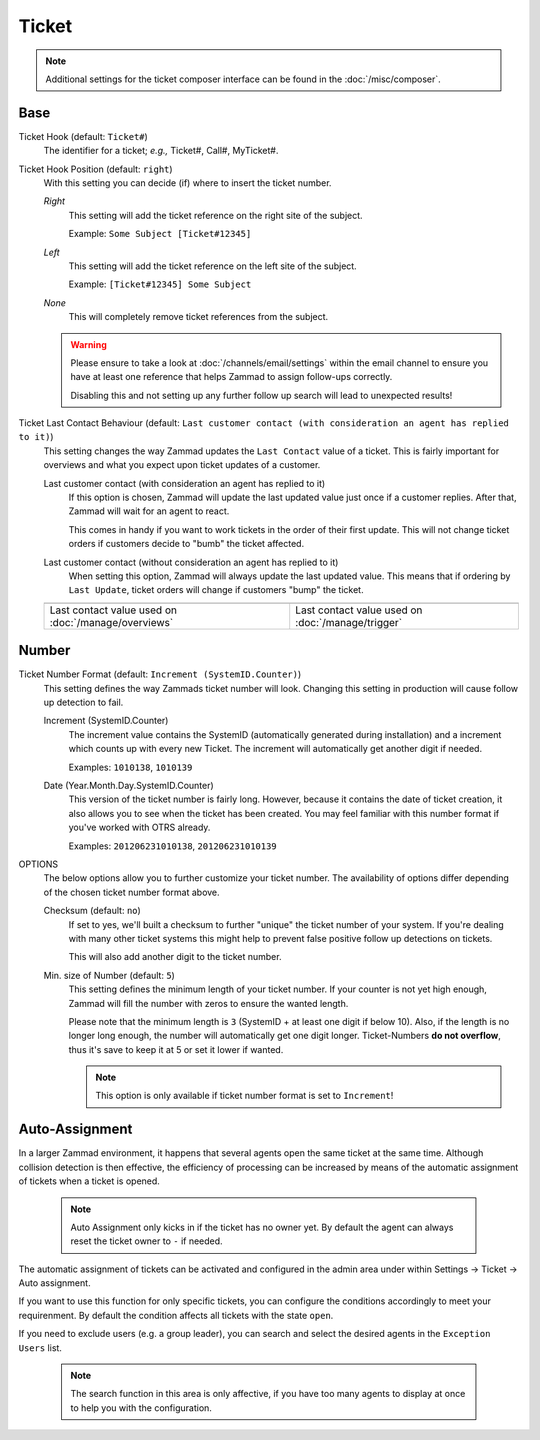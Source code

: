 Ticket
******

.. note:: Additional settings for the ticket composer interface can be found in the :doc:`/misc/composer`.

Base
----

Ticket Hook (default: ``Ticket#``)
   The identifier for a ticket; *e.g.,* Ticket#, Call#, MyTicket#.

Ticket Hook Position (default: ``right``)
   With this setting you can decide (if) where to insert the ticket number.

   *Right*
      This setting will add the ticket reference on the right site of the subject.

      Example: ``Some Subject [Ticket#12345]``
   *Left*
      This setting will add the ticket reference on the left site of the subject.

      Example: ``[Ticket#12345] Some Subject``
   *None*
      This will completely remove ticket references from the subject.

   .. warning:: Please ensure to take a look at :doc:`/channels/email/settings` within the email channel to ensure you have at least one reference that helps Zammad to assign follow-ups correctly.

      Disabling this and not setting up any further follow up search will lead to unexpected results!

Ticket Last Contact Behaviour (default: ``Last customer contact (with consideration an agent has replied to it)``)
   This setting changes the way Zammad updates the ``Last Contact`` value of a ticket.
   This is fairly important for overviews and what you expect upon ticket updates of a customer.

   Last customer contact (with consideration an agent has replied to it)
      If this option is chosen, Zammad will update the last updated value just once if a customer replies.
      After that, Zammad will wait for an agent to react.

      This comes in handy if you want to work tickets in the order of their first update. This will not change ticket orders if customers decide to "bumb" the ticket affected.
   Last customer contact (without consideration an agent has replied to it)
      When setting this option, Zammad will always update the last updated value.
      This means that if ordering by ``Last Update``, ticket orders will change if customers "bump" the ticket.

   .. list-table::

      * - .. image:: /images/settings/Zammad_Helpdesk_-_Open.jpg
        - .. image:: /images/settings/Trigger-last-contact.jpg

      * - Last contact value used on :doc:`/manage/overviews`
        - Last contact value used on :doc:`/manage/trigger`


Number
------

Ticket Number Format (default: ``Increment (SystemID.Counter)``)
   This setting defines the way Zammads ticket number will look.
   Changing this setting in production will cause follow up detection to fail.

   Increment (SystemID.Counter)
      The increment value contains the SystemID (automatically generated during installation) and a increment which counts up with every new Ticket. The increment will automatically get another digit if needed.

      Examples: ``1010138``, ``1010139``
   Date (Year.Month.Day.SystemID.Counter)
      This version of the ticket number is fairly long. However, because it contains the date of ticket creation, it also allows you to see when the ticket has been created. You may feel familiar with this number format if you've worked with OTRS already.

      Examples: ``201206231010138``, ``201206231010139``

OPTIONS
   The below options allow you to further customize your ticket number. The availability of options differ depending of the chosen ticket number format above.

   Checksum (default: ``no``)
      If set to yes, we'll built a checksum to further "unique" the ticket number of your system. If you're dealing with many other ticket systems this might help to prevent false positive follow up detections on tickets.

      This will also add another digit to the ticket number.
   Min. size of Number (default: ``5``)
      This setting defines the minimum length of your ticket number. If your counter is not yet high enough, Zammad will fill the number with zeros to ensure the wanted length.

      Please note that the minimum length is ``3`` (SystemID + at least one digit if below 10). Also, if the length is no longer long enough, the number will automatically get one digit longer. Ticket-Numbers **do not overflow**, thus it's save to keep it at 5 or set it lower if wanted.

      .. note:: This option is only available if ticket number format is set to ``Increment``!


Auto-Assignment
---------------

In a larger Zammad environment, it happens that several agents open the same ticket at the same time. Although collision detection is then effective, the efficiency of processing can be increased by means of the automatic assignment of tickets when a ticket is opened.

   .. note:: Auto Assignment only kicks in if the ticket has no owner yet. By default the agent can always reset the ticket owner to ``-`` if needed.

The automatic assignment of tickets can be activated and configured in the admin area under within Settings -> Ticket -> Auto assignment.

If you want to use this function for only specific tickets, you can configure the conditions accordingly to meet your requirenment.
By default the condition affects all tickets with the state ``open``.

If you need to exclude users (e.g. a group leader), you can search and select the desired agents in the ``Exception Users`` list.

   .. note:: The search function in this area is only affective, if you have too many agents to display at once to help you with the configuration.
